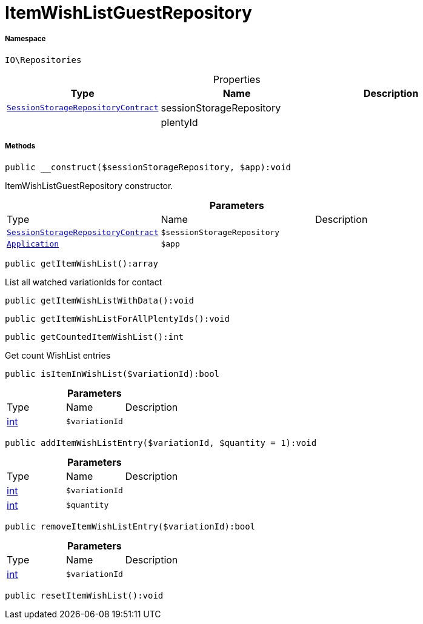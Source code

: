 :table-caption!:
:example-caption!:
:source-highlighter: prettify
:sectids!:
[[io__itemwishlistguestrepository]]
= ItemWishListGuestRepository





===== Namespace

`IO\Repositories`





.Properties
|===
|Type |Name |Description

| xref:stable7@interface::Webshop.adoc#webshop_contracts_sessionstoragerepositorycontract[`SessionStorageRepositoryContract`]
    |sessionStorageRepository
    |
| 
    |plentyId
    |
|===


===== Methods

[source%nowrap, php]
----

public __construct($sessionStorageRepository, $app):void

----







ItemWishListGuestRepository constructor.

.*Parameters*
|===
|Type |Name |Description
| xref:stable7@interface::Webshop.adoc#webshop_contracts_sessionstoragerepositorycontract[`SessionStorageRepositoryContract`]
a|`$sessionStorageRepository`
|

| xref:stable7@interface::Miscellaneous.adoc#miscellaneous_plugin_application[`Application`]
a|`$app`
|
|===


[source%nowrap, php]
----

public getItemWishList():array

----







List all watched variationIds for contact

[source%nowrap, php]
----

public getItemWishListWithData():void

----









[source%nowrap, php]
----

public getItemWishListForAllPlentyIds():void

----









[source%nowrap, php]
----

public getCountedItemWishList():int

----







Get count WishList entries

[source%nowrap, php]
----

public isItemInWishList($variationId):bool

----









.*Parameters*
|===
|Type |Name |Description
|link:http://php.net/int[int^]
a|`$variationId`
|
|===


[source%nowrap, php]
----

public addItemWishListEntry($variationId, $quantity = 1):void

----









.*Parameters*
|===
|Type |Name |Description
|link:http://php.net/int[int^]
a|`$variationId`
|

|link:http://php.net/int[int^]
a|`$quantity`
|
|===


[source%nowrap, php]
----

public removeItemWishListEntry($variationId):bool

----









.*Parameters*
|===
|Type |Name |Description
|link:http://php.net/int[int^]
a|`$variationId`
|
|===


[source%nowrap, php]
----

public resetItemWishList():void

----









